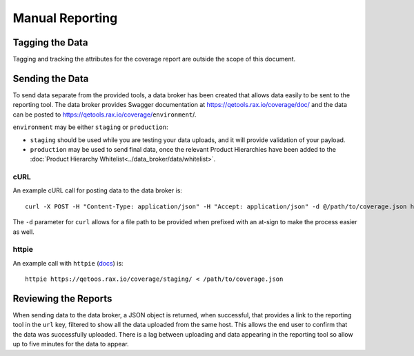 Manual Reporting
================

Tagging the Data
----------------

Tagging and tracking the attributes for the coverage report are outside the scope of this document.

Sending the Data
----------------

To send data separate from the provided tools, a data broker has been created that allows data easily to be sent to the reporting tool. The data broker provides Swagger documentation at https://qetools.rax.io/coverage/doc/ and the data can be posted to https://qetools.rax.io/coverage/``environment``/.

``environment`` may be either ``staging`` or ``production``:

- ``staging`` should be used while you are testing your data uploads, and it will provide validation of your payload.
- ``production`` may be used to send final data, once the relevant Product Hierarchies have been added to the :doc:`Product Hierarchy Whitelist<../data_broker/data/whitelist>`.


cURL
~~~~

An example cURL call for posting data to the data broker is::

    curl -X POST -H "Content-Type: application/json" -H "Accept: application/json" -d @/path/to/coverage.json https://qetools.rax.io/coverage/staging/

The ``-d`` parameter for ``curl`` allows for a file path to be provided when prefixed with an at-sign to make the process easier as well.


httpie
~~~~~~

An example call with ``httpie`` (docs_) is::

    httpie https://qetoos.rax.io/coverage/staging/ < /path/to/coverage.json

Reviewing the Reports
---------------------

When sending data to the data broker, a JSON object is returned, when successful, that provides a link to the reporting tool in the ``url`` key, filtered to show all the data uploaded from the same host. This allows the end user to confirm that the data was successfully uploaded. There is a lag between uploading and data appearing in the reporting tool so allow up to five minutes for the data to appear.

.. _docs: http://httpie.org
